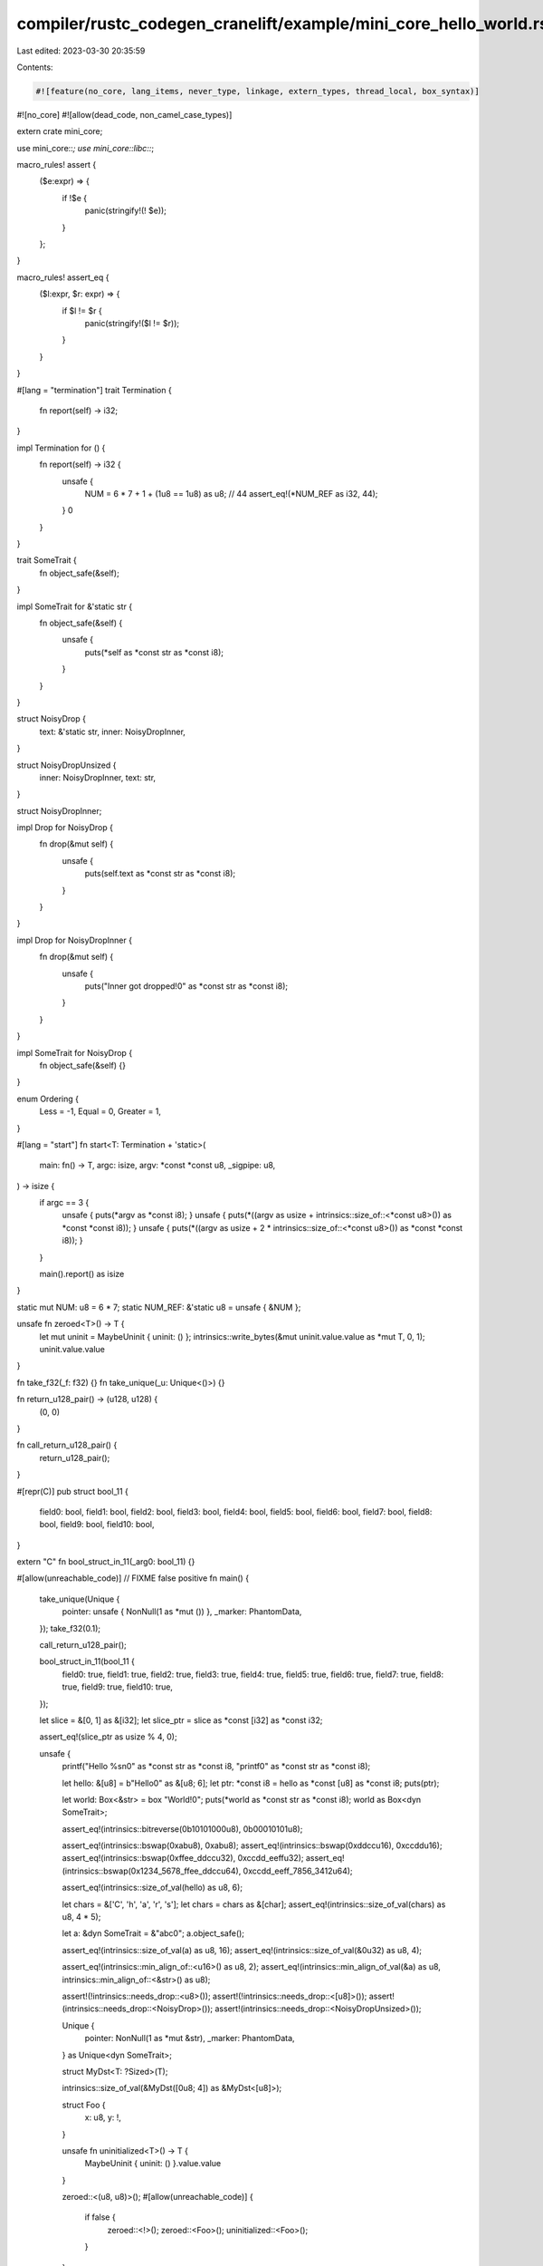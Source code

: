 compiler/rustc_codegen_cranelift/example/mini_core_hello_world.rs
=================================================================

Last edited: 2023-03-30 20:35:59

Contents:

.. code-block:: rs

    #![feature(no_core, lang_items, never_type, linkage, extern_types, thread_local, box_syntax)]
#![no_core]
#![allow(dead_code, non_camel_case_types)]

extern crate mini_core;

use mini_core::*;
use mini_core::libc::*;

macro_rules! assert {
    ($e:expr) => {
        if !$e {
            panic(stringify!(! $e));
        }
    };
}

macro_rules! assert_eq {
    ($l:expr, $r: expr) => {
        if $l != $r {
            panic(stringify!($l != $r));
        }
    }
}

#[lang = "termination"]
trait Termination {
    fn report(self) -> i32;
}

impl Termination for () {
    fn report(self) -> i32 {
        unsafe {
            NUM = 6 * 7 + 1 + (1u8 == 1u8) as u8; // 44
            assert_eq!(*NUM_REF as i32, 44);
        }
        0
    }
}

trait SomeTrait {
    fn object_safe(&self);
}

impl SomeTrait for &'static str {
    fn object_safe(&self) {
        unsafe {
            puts(*self as *const str as *const i8);
        }
    }
}

struct NoisyDrop {
    text: &'static str,
    inner: NoisyDropInner,
}

struct NoisyDropUnsized {
    inner: NoisyDropInner,
    text: str,
}

struct NoisyDropInner;

impl Drop for NoisyDrop {
    fn drop(&mut self) {
        unsafe {
            puts(self.text as *const str as *const i8);
        }
    }
}

impl Drop for NoisyDropInner {
    fn drop(&mut self) {
        unsafe {
            puts("Inner got dropped!\0" as *const str as *const i8);
        }
    }
}

impl SomeTrait for NoisyDrop {
    fn object_safe(&self) {}
}

enum Ordering {
    Less = -1,
    Equal = 0,
    Greater = 1,
}

#[lang = "start"]
fn start<T: Termination + 'static>(
    main: fn() -> T,
    argc: isize,
    argv: *const *const u8,
    _sigpipe: u8,
) -> isize {
    if argc == 3 {
        unsafe { puts(*argv as *const i8); }
        unsafe { puts(*((argv as usize + intrinsics::size_of::<*const u8>()) as *const *const i8)); }
        unsafe { puts(*((argv as usize + 2 * intrinsics::size_of::<*const u8>()) as *const *const i8)); }
    }

    main().report() as isize
}

static mut NUM: u8 = 6 * 7;
static NUM_REF: &'static u8 = unsafe { &NUM };


unsafe fn zeroed<T>() -> T {
    let mut uninit = MaybeUninit { uninit: () };
    intrinsics::write_bytes(&mut uninit.value.value as *mut T, 0, 1);
    uninit.value.value
}

fn take_f32(_f: f32) {}
fn take_unique(_u: Unique<()>) {}

fn return_u128_pair() -> (u128, u128) {
    (0, 0)
}

fn call_return_u128_pair() {
    return_u128_pair();
}

#[repr(C)]
pub struct bool_11 {
    field0: bool,
    field1: bool,
    field2: bool,
    field3: bool,
    field4: bool,
    field5: bool,
    field6: bool,
    field7: bool,
    field8: bool,
    field9: bool,
    field10: bool,
}

extern "C" fn bool_struct_in_11(_arg0: bool_11) {}

#[allow(unreachable_code)] // FIXME false positive
fn main() {
    take_unique(Unique {
        pointer: unsafe { NonNull(1 as *mut ()) },
        _marker: PhantomData,
    });
    take_f32(0.1);

    call_return_u128_pair();

    bool_struct_in_11(bool_11 {
        field0: true,
        field1: true,
        field2: true,
        field3: true,
        field4: true,
        field5: true,
        field6: true,
        field7: true,
        field8: true,
        field9: true,
        field10: true,
    });

    let slice = &[0, 1] as &[i32];
    let slice_ptr = slice as *const [i32] as *const i32;

    assert_eq!(slice_ptr as usize % 4, 0);

    unsafe {
        printf("Hello %s\n\0" as *const str as *const i8, "printf\0" as *const str as *const i8);

        let hello: &[u8] = b"Hello\0" as &[u8; 6];
        let ptr: *const i8 = hello as *const [u8] as *const i8;
        puts(ptr);

        let world: Box<&str> = box "World!\0";
        puts(*world as *const str as *const i8);
        world as Box<dyn SomeTrait>;

        assert_eq!(intrinsics::bitreverse(0b10101000u8), 0b00010101u8);

        assert_eq!(intrinsics::bswap(0xabu8), 0xabu8);
        assert_eq!(intrinsics::bswap(0xddccu16), 0xccddu16);
        assert_eq!(intrinsics::bswap(0xffee_ddccu32), 0xccdd_eeffu32);
        assert_eq!(intrinsics::bswap(0x1234_5678_ffee_ddccu64), 0xccdd_eeff_7856_3412u64);

        assert_eq!(intrinsics::size_of_val(hello) as u8, 6);

        let chars = &['C', 'h', 'a', 'r', 's'];
        let chars = chars as &[char];
        assert_eq!(intrinsics::size_of_val(chars) as u8, 4 * 5);

        let a: &dyn SomeTrait = &"abc\0";
        a.object_safe();

        assert_eq!(intrinsics::size_of_val(a) as u8, 16);
        assert_eq!(intrinsics::size_of_val(&0u32) as u8, 4);

        assert_eq!(intrinsics::min_align_of::<u16>() as u8, 2);
        assert_eq!(intrinsics::min_align_of_val(&a) as u8, intrinsics::min_align_of::<&str>() as u8);

        assert!(!intrinsics::needs_drop::<u8>());
        assert!(!intrinsics::needs_drop::<[u8]>());
        assert!(intrinsics::needs_drop::<NoisyDrop>());
        assert!(intrinsics::needs_drop::<NoisyDropUnsized>());

        Unique {
            pointer: NonNull(1 as *mut &str),
            _marker: PhantomData,
        } as Unique<dyn SomeTrait>;

        struct MyDst<T: ?Sized>(T);

        intrinsics::size_of_val(&MyDst([0u8; 4]) as &MyDst<[u8]>);

        struct Foo {
            x: u8,
            y: !,
        }

        unsafe fn uninitialized<T>() -> T {
            MaybeUninit { uninit: () }.value.value
        }

        zeroed::<(u8, u8)>();
        #[allow(unreachable_code)]
        {
            if false {
                zeroed::<!>();
                zeroed::<Foo>();
                uninitialized::<Foo>();
            }
        }
    }

    let _ = box NoisyDrop {
        text: "Boxed outer got dropped!\0",
        inner: NoisyDropInner,
    } as Box<dyn SomeTrait>;

    const FUNC_REF: Option<fn()> = Some(main);
    match FUNC_REF {
        Some(_) => {},
        None => assert!(false),
    }

    match Ordering::Less {
        Ordering::Less => {},
        _ => assert!(false),
    }

    [NoisyDropInner, NoisyDropInner];

    let x = &[0u32, 42u32] as &[u32];
    match x {
        [] => assert_eq!(0u32, 1),
        [_, ref y @ ..] => assert_eq!(&x[1] as *const u32 as usize, &y[0] as *const u32 as usize),
    }

    assert_eq!(((|()| 42u8) as fn(()) -> u8)(()), 42);

    #[cfg(not(any(jit, windows)))]
    {
        extern {
            #[linkage = "extern_weak"]
            static ABC: *const u8;
        }

        {
            extern {
                #[linkage = "extern_weak"]
                static ABC: *const u8;
            }
        }

        unsafe { assert_eq!(ABC as usize, 0); }
    }

    &mut (|| Some(0 as *const ())) as &mut dyn FnMut() -> Option<*const ()>;

    let f = 1000.0;
    assert_eq!(f as u8, 255);
    let f2 = -1000.0;
    assert_eq!(f2 as i8, -128);
    assert_eq!(f2 as u8, 0);

    let amount = 0;
    assert_eq!(1u128 << amount, 1);

    static ANOTHER_STATIC: &u8 = &A_STATIC;
    assert_eq!(*ANOTHER_STATIC, 42);

    check_niche_behavior();

    extern "C" {
        type ExternType;
    }

    struct ExternTypeWrapper {
        _a: ExternType,
    }

    let nullptr = 0 as *const ();
    let extern_nullptr = nullptr as *const ExternTypeWrapper;
    extern_nullptr as *const ();
    let slice_ptr = &[] as *const [u8];
    slice_ptr as *const u8;

    let repeat = [Some(42); 2];
    assert_eq!(repeat[0], Some(42));
    assert_eq!(repeat[1], Some(42));

    from_decimal_string();

    #[cfg(not(any(jit, windows)))]
    test_tls();

    #[cfg(all(not(jit), target_arch = "x86_64", any(target_os = "linux", target_os = "darwin")))]
    unsafe {
        global_asm_test();
    }

    // Both statics have a reference that points to the same anonymous allocation.
    static REF1: &u8 = &42;
    static REF2: &u8 = REF1;
    assert_eq!(*REF1, *REF2);

    extern "C" {
        type A;
    }

    fn main() {
        let x: &A = unsafe { &*(1usize as *const A) };

        assert_eq!(unsafe { intrinsics::size_of_val(x) }, 0);
        assert_eq!(unsafe { intrinsics::min_align_of_val(x) }, 1);
}
}

#[cfg(all(not(jit), target_arch = "x86_64", any(target_os = "linux", target_os = "darwin")))]
extern "C" {
    fn global_asm_test();
}

#[cfg(all(not(jit), target_arch = "x86_64", target_os = "linux"))]
global_asm! {
    "
    .global global_asm_test
    global_asm_test:
    // comment that would normally be removed by LLVM
    ret
    "
}

#[cfg(all(not(jit), target_arch = "x86_64", target_os = "darwin"))]
global_asm! {
    "
    .global _global_asm_test
    _global_asm_test:
    // comment that would normally be removed by LLVM
    ret
    "
}

#[repr(C)]
enum c_void {
    _1,
    _2,
}

type c_int = i32;
type c_ulong = u64;

type pthread_t = c_ulong;

#[repr(C)]
struct pthread_attr_t {
    __size: [u64; 7],
}

#[link(name = "pthread")]
#[cfg(unix)]
extern "C" {
    fn pthread_attr_init(attr: *mut pthread_attr_t) -> c_int;

    fn pthread_create(
        native: *mut pthread_t,
        attr: *const pthread_attr_t,
        f: extern "C" fn(_: *mut c_void) -> *mut c_void,
        value: *mut c_void
    ) -> c_int;

    fn pthread_join(
        native: pthread_t,
        value: *mut *mut c_void
    ) -> c_int;
}

type DWORD = u32;
type LPDWORD = *mut u32;

type LPVOID = *mut c_void;
type HANDLE = *mut c_void;

#[link(name = "msvcrt")]
#[cfg(windows)]
extern "C" {
    fn WaitForSingleObject(
        hHandle: LPVOID,
        dwMilliseconds: DWORD
    ) -> DWORD;

    fn CreateThread(
        lpThreadAttributes: LPVOID, // Technically LPSECURITY_ATTRIBUTES, but we don't use it anyway
        dwStackSize: usize,
        lpStartAddress: extern "C" fn(_: *mut c_void) -> *mut c_void,
        lpParameter: LPVOID,
        dwCreationFlags: DWORD,
        lpThreadId: LPDWORD
    ) -> HANDLE;
}

struct Thread {
    #[cfg(windows)]
    handle: HANDLE,
    #[cfg(unix)]
    handle: pthread_t,
}

impl Thread {
    unsafe fn create(f: extern "C" fn(_: *mut c_void) -> *mut c_void) -> Self {
        #[cfg(unix)]
        {
            let mut attr: pthread_attr_t = zeroed();
            let mut thread: pthread_t = 0;

            if pthread_attr_init(&mut attr) != 0 {
                assert!(false);
            }

            if pthread_create(&mut thread, &attr, f, 0 as *mut c_void) != 0 {
                assert!(false);
            }

            Thread {
                handle: thread,
            }
        }

        #[cfg(windows)]
        {
            let handle = CreateThread(0 as *mut c_void, 0, f, 0 as *mut c_void, 0, 0 as *mut u32);

            if (handle as u64) == 0 {
                assert!(false);
            }

            Thread {
                handle,
            }
        }
    }


    unsafe fn join(self) {
        #[cfg(unix)]
        {
            let mut res = 0 as *mut c_void;
            pthread_join(self.handle, &mut res);
        }

        #[cfg(windows)]
        {
            // The INFINITE macro is used to signal operations that do not timeout.
            let infinite = 0xffffffff;
            assert!(WaitForSingleObject(self.handle, infinite) == 0);
        }
    }
}




#[thread_local]
#[cfg(not(jit))]
static mut TLS: u8 = 42;

#[cfg(not(jit))]
extern "C" fn mutate_tls(_: *mut c_void) -> *mut c_void {
    unsafe { TLS = 0; }
    0 as *mut c_void
}

#[cfg(not(jit))]
fn test_tls() {
    unsafe {
        assert_eq!(TLS, 42);

        let thread = Thread::create(mutate_tls);
        thread.join();

        // TLS of main thread must not have been changed by the other thread.
        assert_eq!(TLS, 42);

        puts("TLS works!\n\0" as *const str as *const i8);
    }
}

// Copied ui/issues/issue-61696.rs

pub enum Infallible {}

// The check that the `bool` field of `V1` is encoding a "niche variant"
// (i.e. not `V1`, so `V3` or `V4`) used to be mathematically incorrect,
// causing valid `V1` values to be interpreted as other variants.
pub enum E1 {
    V1 { f: bool },
    V2 { f: Infallible },
    V3,
    V4,
}

// Computing the discriminant used to be done using the niche type (here `u8`,
// from the `bool` field of `V1`), overflowing for variants with large enough
// indices (`V3` and `V4`), causing them to be interpreted as other variants.
pub enum E2<X> {
    V1 { f: bool },

    /*_00*/ _01(X), _02(X), _03(X), _04(X), _05(X), _06(X), _07(X),
    _08(X), _09(X), _0A(X), _0B(X), _0C(X), _0D(X), _0E(X), _0F(X),
    _10(X), _11(X), _12(X), _13(X), _14(X), _15(X), _16(X), _17(X),
    _18(X), _19(X), _1A(X), _1B(X), _1C(X), _1D(X), _1E(X), _1F(X),
    _20(X), _21(X), _22(X), _23(X), _24(X), _25(X), _26(X), _27(X),
    _28(X), _29(X), _2A(X), _2B(X), _2C(X), _2D(X), _2E(X), _2F(X),
    _30(X), _31(X), _32(X), _33(X), _34(X), _35(X), _36(X), _37(X),
    _38(X), _39(X), _3A(X), _3B(X), _3C(X), _3D(X), _3E(X), _3F(X),
    _40(X), _41(X), _42(X), _43(X), _44(X), _45(X), _46(X), _47(X),
    _48(X), _49(X), _4A(X), _4B(X), _4C(X), _4D(X), _4E(X), _4F(X),
    _50(X), _51(X), _52(X), _53(X), _54(X), _55(X), _56(X), _57(X),
    _58(X), _59(X), _5A(X), _5B(X), _5C(X), _5D(X), _5E(X), _5F(X),
    _60(X), _61(X), _62(X), _63(X), _64(X), _65(X), _66(X), _67(X),
    _68(X), _69(X), _6A(X), _6B(X), _6C(X), _6D(X), _6E(X), _6F(X),
    _70(X), _71(X), _72(X), _73(X), _74(X), _75(X), _76(X), _77(X),
    _78(X), _79(X), _7A(X), _7B(X), _7C(X), _7D(X), _7E(X), _7F(X),
    _80(X), _81(X), _82(X), _83(X), _84(X), _85(X), _86(X), _87(X),
    _88(X), _89(X), _8A(X), _8B(X), _8C(X), _8D(X), _8E(X), _8F(X),
    _90(X), _91(X), _92(X), _93(X), _94(X), _95(X), _96(X), _97(X),
    _98(X), _99(X), _9A(X), _9B(X), _9C(X), _9D(X), _9E(X), _9F(X),
    _A0(X), _A1(X), _A2(X), _A3(X), _A4(X), _A5(X), _A6(X), _A7(X),
    _A8(X), _A9(X), _AA(X), _AB(X), _AC(X), _AD(X), _AE(X), _AF(X),
    _B0(X), _B1(X), _B2(X), _B3(X), _B4(X), _B5(X), _B6(X), _B7(X),
    _B8(X), _B9(X), _BA(X), _BB(X), _BC(X), _BD(X), _BE(X), _BF(X),
    _C0(X), _C1(X), _C2(X), _C3(X), _C4(X), _C5(X), _C6(X), _C7(X),
    _C8(X), _C9(X), _CA(X), _CB(X), _CC(X), _CD(X), _CE(X), _CF(X),
    _D0(X), _D1(X), _D2(X), _D3(X), _D4(X), _D5(X), _D6(X), _D7(X),
    _D8(X), _D9(X), _DA(X), _DB(X), _DC(X), _DD(X), _DE(X), _DF(X),
    _E0(X), _E1(X), _E2(X), _E3(X), _E4(X), _E5(X), _E6(X), _E7(X),
    _E8(X), _E9(X), _EA(X), _EB(X), _EC(X), _ED(X), _EE(X), _EF(X),
    _F0(X), _F1(X), _F2(X), _F3(X), _F4(X), _F5(X), _F6(X), _F7(X),
    _F8(X), _F9(X), _FA(X), _FB(X), _FC(X), _FD(X), _FE(X), _FF(X),

    V3,
    V4,
}

fn check_niche_behavior () {
    if let E1::V2 { .. } = (E1::V1 { f: true }) {
        intrinsics::abort();
    }

    if let E2::V1 { .. } = E2::V3::<Infallible> {
        intrinsics::abort();
    }
}

fn from_decimal_string() {
    loop {
        let multiplier = 1;

        take_multiplier_ref(&multiplier);

        if multiplier == 1 {
            break;
        }

        unreachable();
    }
}

fn take_multiplier_ref(_multiplier: &u128) {}

fn unreachable() -> ! {
    panic("unreachable")
}


